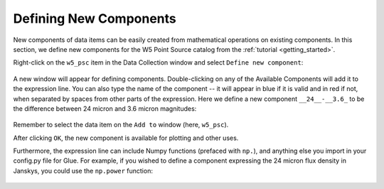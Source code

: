 .. _new_components:

Defining New Components
=======================

New components of data items can be easily created from mathematical
operations on existing components. In this section, we define new
components for the W5 Point Source catalog from the 
:ref:`tutorial <getting_started>`.

Right-click on the ``w5_psc`` item in the Data Collection window and
select ``Define new component``:

.. figure:: images/define_component_01.png
    :align: center

A new window will appear for defining components. Double-clicking on any
of the Available Components will add it to the expression line. You can
also type the name of the component -- it will appear in blue if it is
valid and in red if not, when separated by spaces from other parts
of the expression. Here we
define a new component ``__24__-__3.6_`` to be the difference between
24 micron and 3.6 micron magnitudes:

.. figure:: images/define_component_02.png
    :align: center

Remember to select the data item on the ``Add to`` window (here, ``w5_psc``).

After clicking ``OK``, the new component is available for plotting and
other uses.

Furthermore, the
expression line can include Numpy functions (prefaced with ``np.``), and anything
else you import in your config.py file for Glue. For example, if you wished to
define a component expressing the 24 micron flux density in Janskys, you could
use the ``np.power`` function:

.. figure:: images/define_component_numpy.png
    :align: center



